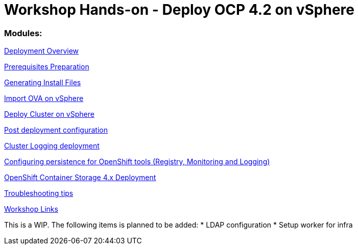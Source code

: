 # Workshop Hands-on - Deploy OCP 4.2 on vSphere

### Modules:

link:overview.adoc[Deployment Overview]

link:prerequisites.adoc[Prerequisites Preparation]

link:ignition.adoc[Generating Install Files]

link:vsphere-import-ova.adoc[Import OVA on vSphere]

link:deploy.adoc[Deploy Cluster on vSphere]

link:post-deployment.adoc[Post deployment configuration]

link:logging-deployment.adoc[Cluster Logging deployment]

link:persistence-tools.adoc[Configuring persistence for OpenShift tools (Registry, Monitoring and Logging)]

link:ocs-deployment.adoc[OpenShift Container Storage 4.x Deployment]

link:troubleshooting.adoc[Troubleshooting tips]

link:common-workshop-links.adoc[Workshop Links]

This is a WIP. The following items is planned to be added:
* LDAP configuration
* Setup worker for infra

